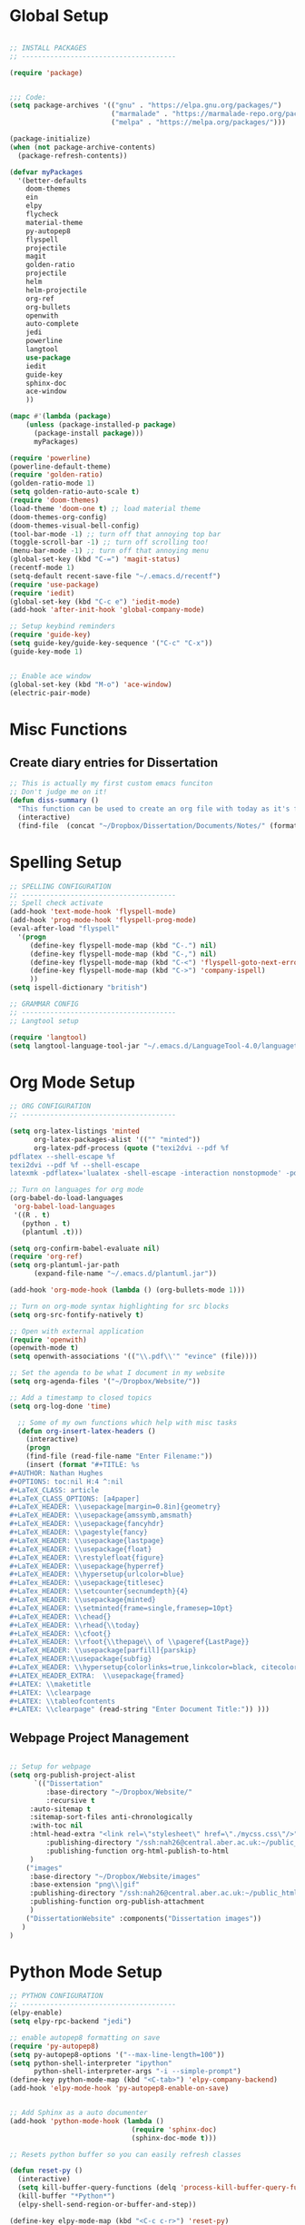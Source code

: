 * Global Setup
  
#+BEGIN_SRC emacs-lisp

  ;; INSTALL PACKAGES
  ;; --------------------------------------

  (require 'package)


  ;;; Code:
  (setq package-archives '(("gnu" . "https://elpa.gnu.org/packages/")
                           ("marmalade" . "https://marmalade-repo.org/packages/")
                           ("melpa" . "https://melpa.org/packages/")))

  (package-initialize)
  (when (not package-archive-contents)
    (package-refresh-contents))

  (defvar myPackages
    '(better-defaults
      doom-themes
      ein
      elpy
      flycheck
      material-theme
      py-autopep8
      flyspell
      projectile
      magit
      golden-ratio
      projectile
      helm
      helm-projectile
      org-ref
      org-bullets
      openwith
      auto-complete
      jedi
      powerline
      langtool
      use-package
      iedit
      guide-key
      sphinx-doc
      ace-window
      ))

  (mapc #'(lambda (package)
      (unless (package-installed-p package)
        (package-install package)))
        myPackages)

  (require 'powerline)
  (powerline-default-theme)
  (require 'golden-ratio)
  (golden-ratio-mode 1)
  (setq golden-ratio-auto-scale t)
  (require 'doom-themes)
  (load-theme 'doom-one t) ;; load material theme
  (doom-themes-org-config)
  (doom-themes-visual-bell-config)
  (tool-bar-mode -1) ;; turn off that annoying top bar
  (toggle-scroll-bar -1) ;; turn off scrolling too! 
  (menu-bar-mode -1) ;; turn off that annoying menu
  (global-set-key (kbd "C-=") 'magit-status)
  (recentf-mode 1)
  (setq-default recent-save-file "~/.emacs.d/recentf")
  (require 'use-package)
  (require 'iedit)
  (global-set-key (kbd "C-c e") 'iedit-mode)
  (add-hook 'after-init-hook 'global-company-mode)

  ;; Setup keybind reminders
  (require 'guide-key)
  (setq guide-key/guide-key-sequence '("C-c" "C-x"))
  (guide-key-mode 1) 


  ;; Enable ace window
  (global-set-key (kbd "M-o") 'ace-window)
  (electric-pair-mode)
#+END_SRC

* Misc Functions
  
** Create diary entries for Dissertation
#+BEGIN_SRC emacs-lisp
  ;; This is actually my first custom emacs funciton 
  ;; Don't judge me on it!
  (defun diss-summary ()
    "This function can be used to create an org file with today as it's file name."
    (interactive)
    (find-file  (concat "~/Dropbox/Dissertation/Documents/Notes/" (format-time-string "%Y-%m-%d.org" ))))
#+END_SRC

* Spelling Setup

#+BEGIN_SRC emacs-lisp
  ;; SPELLING CONFIGURATION
  ;; --------------------------------------
  ;; Spell check activate
  (add-hook 'text-mode-hook 'flyspell-mode)
  (add-hook 'prog-mode-hook 'flyspell-prog-mode)
  (eval-after-load "flyspell"
    '(progn
       (define-key flyspell-mode-map (kbd "C-.") nil)
       (define-key flyspell-mode-map (kbd "C-,") nil)
       (define-key flyspell-mode-map (kbd "C-<") 'flyspell-goto-next-error)
       (define-key flyspell-mode-map (kbd "C->") 'company-ispell)
       ))
  (setq ispell-dictionary "british")

#+END_SRC

#+BEGIN_SRC emacs-lisp
;; GRAMMAR CONFIG
;; --------------------------------------
;; Langtool setup 

(require 'langtool)
(setq langtool-language-tool-jar "~/.emacs.d/LanguageTool-4.0/languagetool-commandline.jar")

#+END_SRC

* Org Mode Setup

#+BEGIN_SRC emacs-lisp
  ;; ORG CONFIGURATION
  ;; --------------------------------------

  (setq org-latex-listings 'minted
        org-latex-packages-alist '(("" "minted"))
        org-latex-pdf-process (quote ("texi2dvi --pdf %f
  pdflatex --shell-escape %f 
  texi2dvi --pdf %f --shell-escape
  latexmk -pdflatex='lualatex -shell-escape -interaction nonstopmode' -pdf -f  %f")))

  ;; Turn on languages for org mode
  (org-babel-do-load-languages
   'org-babel-load-languages
   '((R . t)
     (python . t)
     (plantuml .t)))

  (setq org-confirm-babel-evaluate nil)
  (require 'org-ref)
  (setq org-plantuml-jar-path
        (expand-file-name "~/.emacs.d/plantuml.jar"))

  (add-hook 'org-mode-hook (lambda () (org-bullets-mode 1)))

  ;; Turn on org-mode syntax highlighting for src blocks
  (setq org-src-fontify-natively t)

  ;; Open with external application 
  (require 'openwith)
  (openwith-mode t)
  (setq openwith-associations '(("\\.pdf\\'" "evince" (file))))

  ;; Set the agenda to be what I document in my website
  (setq org-agenda-files '("~/Dropbox/Website/"))

  ;; Add a timestamp to closed topics
  (setq org-log-done 'time)

#+END_SRC

#+BEGIN_SRC emacs-lisp
  ;; Some of my own functions which help with misc tasks
  (defun org-insert-latex-headers ()
    (interactive)
    (progn
    (find-file (read-file-name "Enter Filename:"))    
    (insert (format "#+TITLE: %s
#+AUTHOR: Nathan Hughes 
#+OPTIONS: toc:nil H:4 ^:nil
#+LaTeX_CLASS: article
#+LaTeX_CLASS_OPTIONS: [a4paper]
#+LaTeX_HEADER: \\usepackage[margin=0.8in]{geometry}
#+LaTeX_HEADER: \\usepackage{amssymb,amsmath}
#+LaTeX_HEADER: \\usepackage{fancyhdr} 
#+LaTeX_HEADER: \\pagestyle{fancy} 
#+LaTeX_HEADER: \\usepackage{lastpage} 
#+LaTeX_HEADER: \\usepackage{float} 
#+LaTeX_HEADER: \\restylefloat{figure} 
#+LaTeX_HEADER: \\usepackage{hyperref}
#+LaTeX_HEADER: \\hypersetup{urlcolor=blue}
#+LaTex_HEADER: \\usepackage{titlesec}
#+LaTex_HEADER: \\setcounter{secnumdepth}{4}
#+LaTeX_HEADER: \\usepackage{minted}
#+LaTeX_HEADER: \\setminted{frame=single,framesep=10pt}
#+LaTeX_HEADER: \\chead{}
#+LaTeX_HEADER: \\rhead{\\today}
#+LaTeX_HEADER: \\cfoot{}
#+LaTeX_HEADER: \\rfoot{\\thepage\\ of \\pageref{LastPage}}
#+LaTeX_HEADER: \\usepackage[parfill]{parskip}
#+LaTeX_HEADER:\\usepackage{subfig}
#+LaTeX_HEADER: \\hypersetup{colorlinks=true,linkcolor=black, citecolor=black}
#+LATEX_HEADER_EXTRA:  \\usepackage{framed}
#+LATEX: \\maketitle
#+LATEX: \\clearpage
#+LATEX: \\tableofcontents
#+LATEX: \\clearpage" (read-string "Enter Document Title:")) )))

#+END_SRC
  
** Webpage Project Management

#+BEGIN_SRC emacs-lisp

;; Setup for webpage
(setq org-publish-project-alist
      `(("Dissertation"
         :base-directory "~/Dropbox/Website/"
         :recursive t
	 :auto-sitemap t
	 :sitemap-sort-files anti-chronologically	
	 :with-toc nil
	 :html-head-extra "<link rel=\"stylesheet\" href=\"./mycss.css\"/>"
         :publishing-directory "/ssh:nah26@central.aber.ac.uk:~/public_html"
         :publishing-function org-html-publish-to-html
	 )
	("images"
	 :base-directory "~/Dropbox/Website/images"
	 :base-extension "png\\|gif"
	 :publishing-directory "/ssh:nah26@central.aber.ac.uk:~/public_html/images"
	 :publishing-function org-publish-attachment
     )
	("DissertationWebsite" :components("Dissertation images"))
   )
) 
#+END_SRC
   
* Python Mode Setup

#+BEGIN_SRC emacs-lisp
  ;; PYTHON CONFIGURATION
  ;; --------------------------------------
  (elpy-enable)  
  (setq elpy-rpc-backend "jedi")

  ;; enable autopep8 formatting on save
  (require 'py-autopep8)
  (setq py-autopep8-options '("--max-line-length=100"))
  (setq python-shell-interpreter "ipython"
        python-shell-interpreter-args "-i --simple-prompt")
  (define-key python-mode-map (kbd "<C-tab>") 'elpy-company-backend)
  (add-hook 'elpy-mode-hook 'py-autopep8-enable-on-save)


  ;; Add Sphinx as a auto documenter
  (add-hook 'python-mode-hook (lambda ()
                                (require 'sphinx-doc)
                                (sphinx-doc-mode t)))
#+END_SRC

#+BEGIN_SRC emacs-lisp
  ;; Resets python buffer so you can easily refresh classes

  (defun reset-py ()
    (interactive)
    (setq kill-buffer-query-functions (delq 'process-kill-buffer-query-function kill-buffer-query-functions))
    (kill-buffer "*Python*")
    (elpy-shell-send-region-or-buffer-and-step))

  (define-key elpy-mode-map (kbd "<C-c c-r>") 'reset-py)
#+END_SRC

#+BEGIN_SRC emacs-lisp
  (defun populate-org-buffer (buffer filename root)
    (goto-char (point-min))
    (let ((to-insert (concat "* " (replace-regexp-in-string root "" filename) "\n") ))
      (while (re-search-forward
              (rx (group (or "def" "class"))
                  space
                  (group (+ (not (any "()"))))
                  (? "(" (* nonl) "):" (+ "\n") (+ space)
                     (= 3 "\"")
                     (group (+? anything))
                     (= 3 "\"")))
              nil 'noerror)
        (setq to-insert
              (concat
               to-insert
               (if (string= "class" (match-string 1))
                   "** "
                 "*** ")
               (match-string 2)
               "\n"
               (and (match-string 3)
                    (concat (match-string 3) "\n")))))
      (with-current-buffer buffer
        (insert to-insert))))

  (defun org-documentation-from-dir (&optional dir)
    (interactive)
    (let* ((dir  (or dir (read-directory-name "Choose base directory: ")))
           (files (directory-files-recursively dir "\py$"))
           (doc-buf (get-buffer-create "org-docs")))
      (dolist (file files)
        (with-temp-buffer
          (insert-file-contents file)
          (populate-org-buffer doc-buf file dir)))
      (with-current-buffer doc-buf
        (org-mode))))
#+END_SRC

* Helm Mode Setup

#+BEGIN_SRC emacs-lisp
  (require 'helm)
  (require 'helm-projectile)
  (helm-mode 1)
  (helm-projectile-on)

  (define-key helm-map (kbd "<tab>") 'helm-execute-persistent-action) ; rebind tab to run persistent action
  (global-set-key (kbd "C-f") 'helm-projectile)
  (global-set-key (kbd "C-x b") 'helm-buffers-list)
  (global-set-key (kbd "C-b") 'helm-buffers-list)
  (global-set-key (kbd "C-x C-f") 'helm-find-files)
  (global-set-key (kbd "C-x A") 'helm-for-files)
  (global-set-key (kbd "M-x") 'helm-M-x)


#+END_SRC

